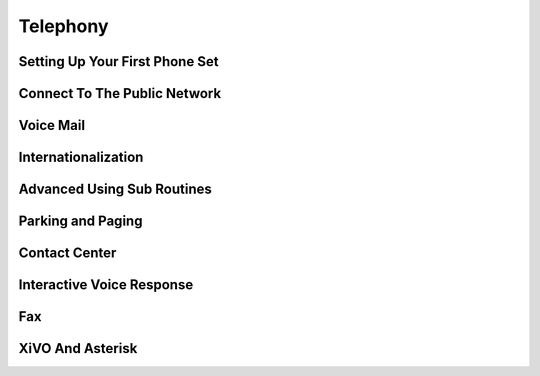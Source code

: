 .. _telephony


*********
Telephony
*********

Setting Up Your First Phone Set
===============================

Connect To The Public Network
=============================

Voice Mail
==========

Internationalization
====================

Advanced Using Sub Routines
===========================

Parking and Paging
==================

Contact Center
==============

Interactive Voice Response
==========================

Fax
===

XiVO And Asterisk
=================
